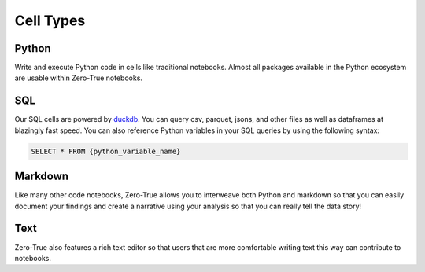 Cell Types
==========

Python
------

Write and execute Python code in cells like traditional notebooks. Almost all packages available 
in the Python ecosystem are usable within Zero-True notebooks.

SQL
---

Our SQL cells are powered by `duckdb <https://duckdb.org/docs/>`_. You can query csv, parquet, jsons, and other
files as well as dataframes at blazingly fast speed. You can also reference Python variables in 
your SQL queries by using the following syntax:
    
.. code-block:: python

    SELECT * FROM {python_variable_name}

Markdown 
--------

Like many other code notebooks, Zero-True allows you to interweave both Python and markdown so that 
you can easily document your findings and create a narrative using your analysis so that you can 
really tell the data story! 

Text
----

Zero-True also features a rich text editor so that users that are more comfortable writing text 
this way can contribute to notebooks. 